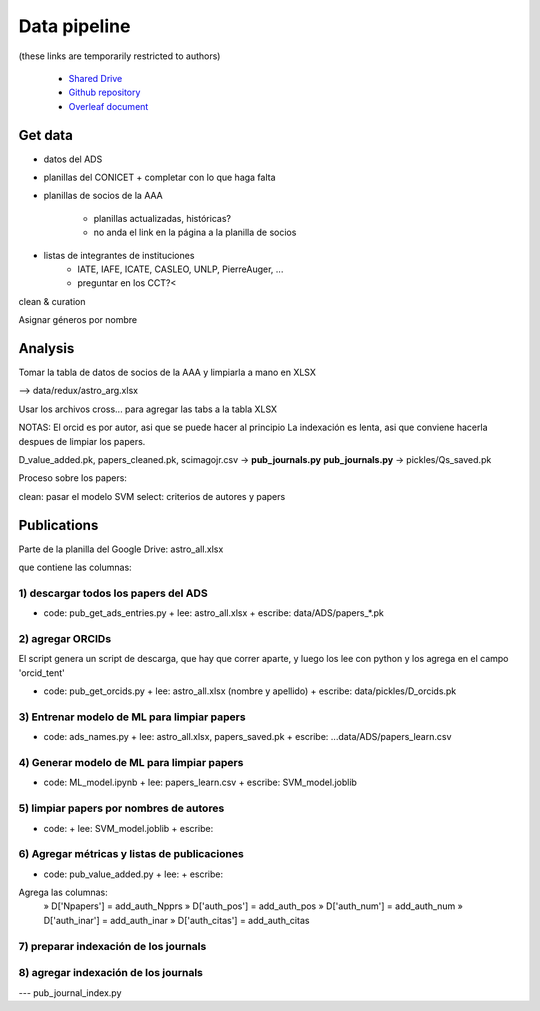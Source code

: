 Data pipeline
================

(these links are temporarily restricted to authors)

   + `Shared Drive <https://drive.google.com/drive/u/1/folders/0AN-YzcZ1W14wUk9PVA>`_
   + `Github repository <https://github.com/mlares/astrogen>`_
   + `Overleaf document <https://www.overleaf.com/project/60d0fe7480df9741fb8eb662>`_


Get data
--------------------

* datos del ADS

* planillas del CONICET
  + completar con lo que haga falta


* planillas de socios de la AAA
   
   + planillas actualizadas, históricas?
   + no anda el link en la página a la planilla de socios

* listas de integrantes de instituciones
   + IATE, IAFE, ICATE, CASLEO, UNLP, PierreAuger, ...
   + preguntar en los CCT?<


clean & curation

Asignar géneros por nombre



Analysis
---------

Tomar la tabla de datos de socios de la AAA y limpiarla a mano en XLSX

--> data/redux/astro_arg.xlsx

Usar los archivos cross... para agregar las tabs a la tabla XLSX


NOTAS: El orcid es por autor, asi que se puede hacer al principio
La indexación es lenta, asi que conviene hacerla despues de limpiar
los papers.

D_value_added.pk, papers_cleaned.pk, scimagojr.csv → **pub_journals.py**
**pub_journals.py** → pickles/Qs_saved.pk


Proceso sobre los papers:

clean: pasar el modelo SVM
select: criterios de autores y papers



Publications
-----------------------------

Parte de la planilla del Google Drive: astro_all.xlsx

que contiene las columnas:


1) descargar todos los papers del ADS
.........................................

+ code: pub_get_ads_entries.py 
  + lee: astro_all.xlsx
  + escribe: data/ADS/papers_*.pk


2) agregar ORCIDs
.......................

El script genera un script de descarga, que hay que correr aparte, y
luego los lee con python y los agrega en el campo 'orcid_tent'

+ code: pub_get_orcids.py
  + lee: astro_all.xlsx (nombre y apellido)
  + escribe: data/pickles/D_orcids.pk



3) Entrenar modelo de ML para limpiar papers
.............................................


+ code: ads_names.py
  + lee: astro_all.xlsx, papers_saved.pk
  + escribe: ...data/ADS/papers_learn.csv



4) Generar modelo de ML para limpiar papers
............................................

+ code: ML_model.ipynb
  + lee: papers_learn.csv
  + escribe: SVM_model.joblib


5) limpiar papers por nombres de autores
.........................................

+ code:
  + lee: SVM_model.joblib
  + escribe:


6) Agregar métricas y listas de publicaciones
.............................................

+ code: pub_value_added.py
  + lee:
  + escribe:

Agrega las columnas:
  » D['Npapers'] = add_auth_Npprs
  » D['auth_pos'] = add_auth_pos
  » D['auth_num'] = add_auth_num
  » D['auth_inar'] = add_auth_inar
  » D['auth_citas'] = add_auth_citas


7) preparar indexación de los journals
.........................................


8) agregar indexación de los journals
.........................................

--- pub_journal_index.py
